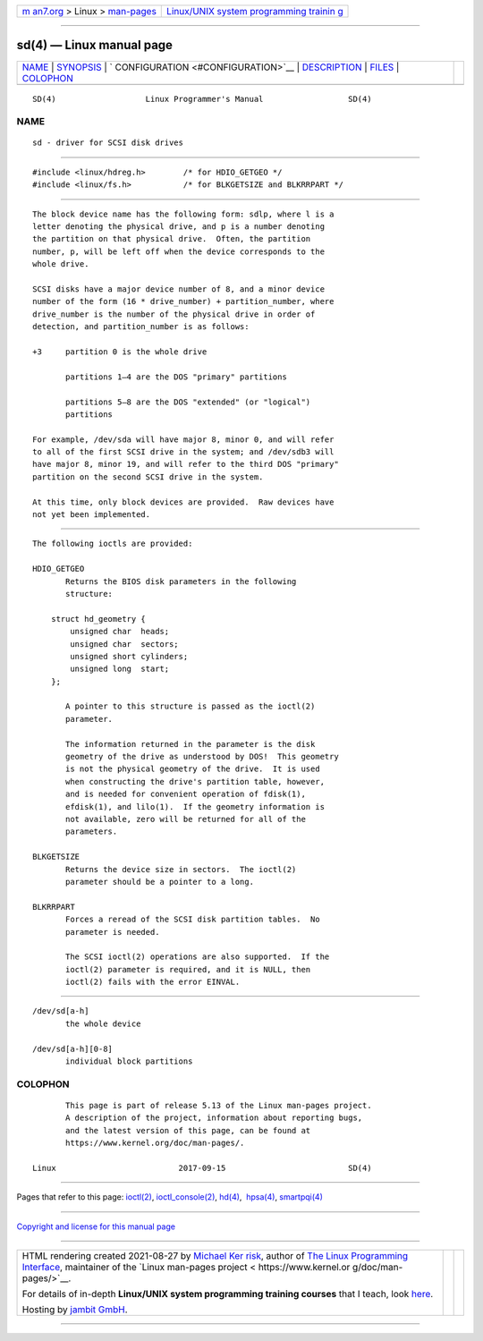 .. container:: page-top

.. container:: nav-bar

   +----------------------------------+----------------------------------+
   | `m                               | `Linux/UNIX system programming   |
   | an7.org <../../../index.html>`__ | trainin                          |
   | > Linux >                        | g <http://man7.org/training/>`__ |
   | `man-pages <../index.html>`__    |                                  |
   +----------------------------------+----------------------------------+

--------------

sd(4) — Linux manual page
=========================

+-----------------------------------+-----------------------------------+
| `NAME <#NAME>`__ \|               |                                   |
| `SYNOPSIS <#SYNOPSIS>`__ \|       |                                   |
| `                                 |                                   |
| CONFIGURATION <#CONFIGURATION>`__ |                                   |
| \| `DESCRIPTION <#DESCRIPTION>`__ |                                   |
| \| `FILES <#FILES>`__ \|          |                                   |
| `COLOPHON <#COLOPHON>`__          |                                   |
+-----------------------------------+-----------------------------------+
| .. container:: man-search-box     |                                   |
+-----------------------------------+-----------------------------------+

::

   SD(4)                   Linux Programmer's Manual                  SD(4)

NAME
-------------------------------------------------

::

          sd - driver for SCSI disk drives


---------------------------------------------------------

::

          #include <linux/hdreg.h>        /* for HDIO_GETGEO */
          #include <linux/fs.h>           /* for BLKGETSIZE and BLKRRPART */


-------------------------------------------------------------------

::

          The block device name has the following form: sdlp, where l is a
          letter denoting the physical drive, and p is a number denoting
          the partition on that physical drive.  Often, the partition
          number, p, will be left off when the device corresponds to the
          whole drive.

          SCSI disks have a major device number of 8, and a minor device
          number of the form (16 * drive_number) + partition_number, where
          drive_number is the number of the physical drive in order of
          detection, and partition_number is as follows:

          +3     partition 0 is the whole drive

                 partitions 1–4 are the DOS "primary" partitions

                 partitions 5–8 are the DOS "extended" (or "logical")
                 partitions

          For example, /dev/sda will have major 8, minor 0, and will refer
          to all of the first SCSI drive in the system; and /dev/sdb3 will
          have major 8, minor 19, and will refer to the third DOS "primary"
          partition on the second SCSI drive in the system.

          At this time, only block devices are provided.  Raw devices have
          not yet been implemented.


---------------------------------------------------------------

::

          The following ioctls are provided:

          HDIO_GETGEO
                 Returns the BIOS disk parameters in the following
                 structure:

              struct hd_geometry {
                  unsigned char  heads;
                  unsigned char  sectors;
                  unsigned short cylinders;
                  unsigned long  start;
              };

                 A pointer to this structure is passed as the ioctl(2)
                 parameter.

                 The information returned in the parameter is the disk
                 geometry of the drive as understood by DOS!  This geometry
                 is not the physical geometry of the drive.  It is used
                 when constructing the drive's partition table, however,
                 and is needed for convenient operation of fdisk(1),
                 efdisk(1), and lilo(1).  If the geometry information is
                 not available, zero will be returned for all of the
                 parameters.

          BLKGETSIZE
                 Returns the device size in sectors.  The ioctl(2)
                 parameter should be a pointer to a long.

          BLKRRPART
                 Forces a reread of the SCSI disk partition tables.  No
                 parameter is needed.

                 The SCSI ioctl(2) operations are also supported.  If the
                 ioctl(2) parameter is required, and it is NULL, then
                 ioctl(2) fails with the error EINVAL.


---------------------------------------------------

::

          /dev/sd[a-h]
                 the whole device

          /dev/sd[a-h][0-8]
                 individual block partitions

COLOPHON
---------------------------------------------------------

::

          This page is part of release 5.13 of the Linux man-pages project.
          A description of the project, information about reporting bugs,
          and the latest version of this page, can be found at
          https://www.kernel.org/doc/man-pages/.

   Linux                          2017-09-15                          SD(4)

--------------

Pages that refer to this page: `ioctl(2) <../man2/ioctl.2.html>`__, 
`ioctl_console(2) <../man2/ioctl_console.2.html>`__, 
`hd(4) <../man4/hd.4.html>`__,  `hpsa(4) <../man4/hpsa.4.html>`__, 
`smartpqi(4) <../man4/smartpqi.4.html>`__

--------------

`Copyright and license for this manual
page <../man4/sd.4.license.html>`__

--------------

.. container:: footer

   +-----------------------+-----------------------+-----------------------+
   | HTML rendering        |                       | |Cover of TLPI|       |
   | created 2021-08-27 by |                       |                       |
   | `Michael              |                       |                       |
   | Ker                   |                       |                       |
   | risk <https://man7.or |                       |                       |
   | g/mtk/index.html>`__, |                       |                       |
   | author of `The Linux  |                       |                       |
   | Programming           |                       |                       |
   | Interface <https:     |                       |                       |
   | //man7.org/tlpi/>`__, |                       |                       |
   | maintainer of the     |                       |                       |
   | `Linux man-pages      |                       |                       |
   | project <             |                       |                       |
   | https://www.kernel.or |                       |                       |
   | g/doc/man-pages/>`__. |                       |                       |
   |                       |                       |                       |
   | For details of        |                       |                       |
   | in-depth **Linux/UNIX |                       |                       |
   | system programming    |                       |                       |
   | training courses**    |                       |                       |
   | that I teach, look    |                       |                       |
   | `here <https://ma     |                       |                       |
   | n7.org/training/>`__. |                       |                       |
   |                       |                       |                       |
   | Hosting by `jambit    |                       |                       |
   | GmbH                  |                       |                       |
   | <https://www.jambit.c |                       |                       |
   | om/index_en.html>`__. |                       |                       |
   +-----------------------+-----------------------+-----------------------+

--------------

.. container:: statcounter

   |Web Analytics Made Easy - StatCounter|

.. |Cover of TLPI| image:: https://man7.org/tlpi/cover/TLPI-front-cover-vsmall.png
   :target: https://man7.org/tlpi/
.. |Web Analytics Made Easy - StatCounter| image:: https://c.statcounter.com/7422636/0/9b6714ff/1/
   :class: statcounter
   :target: https://statcounter.com/
